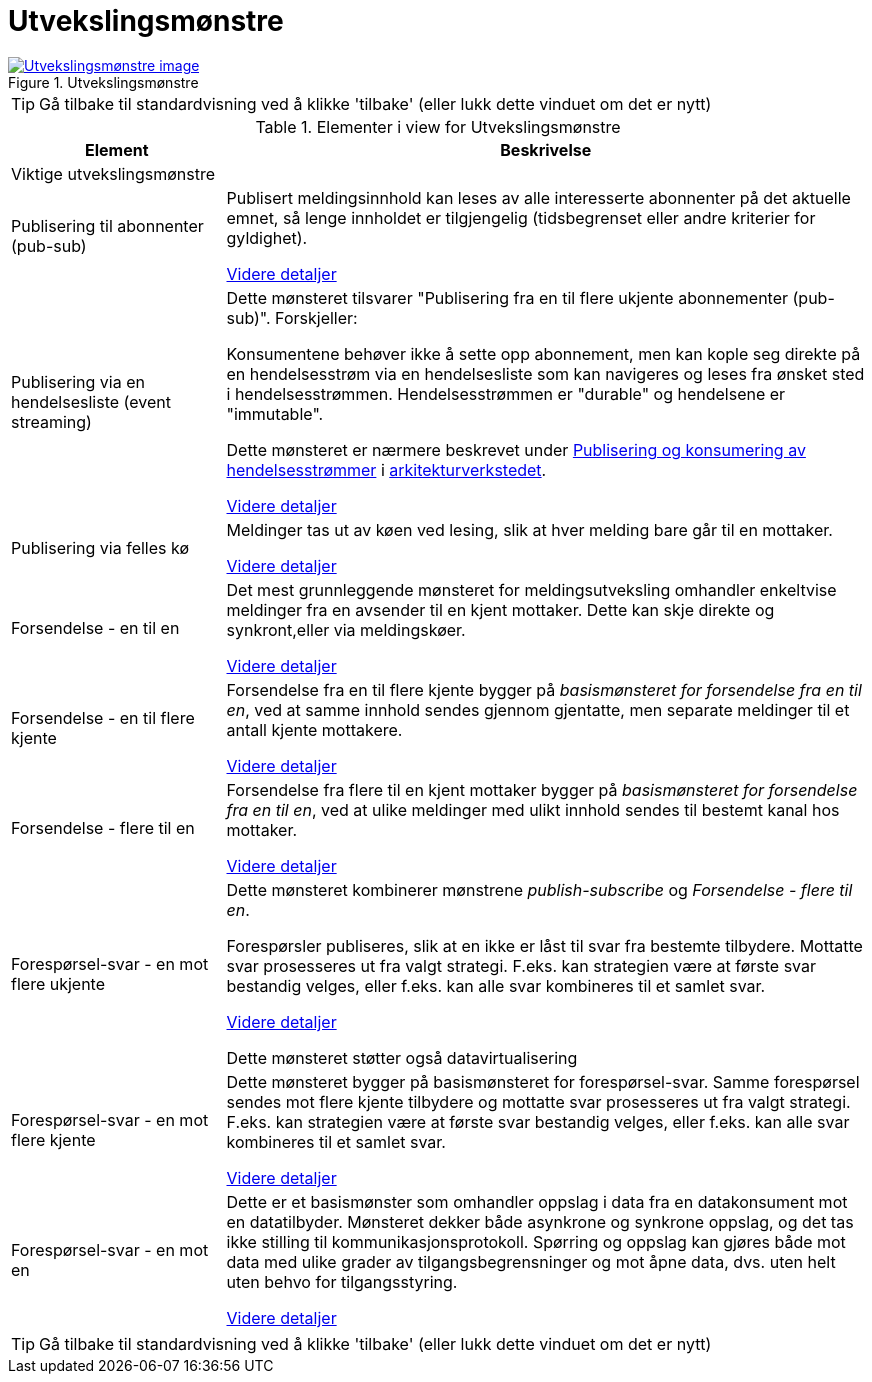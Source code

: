 = Utvekslingsmønstre
:wysiwig_editing: 1
ifeval::[{wysiwig_editing} == 1]
:imagepath: ../images/
endif::[]
ifeval::[{wysiwig_editing} == 0]
:imagepath: main@messaging:messaging-appendixes:
endif::[]
:experimental:
:toclevels: 4
:sectnums:
:sectnumlevels: 0



.Utvekslingsmønstre
image::{imagepath}Utvekslingsmønstre.png[alt=Utvekslingsmønstre image, link=https://altinn.github.io/ark/models/archi-all?view=id-763a4a188c344e0db7003ece0686f0a1]


TIP: Gå tilbake til standardvisning ved å klikke 'tilbake' (eller lukk dette vinduet om det er nytt)


[cols ="1,3", options="header"]
.Elementer i view for Utvekslingsmønstre
|===

| Element
| Beskrivelse

| Viktige utvekslingsmønstre
a| 

| Publisering til abonnenter (pub-sub)
a| Publisert meldingsinnhold kan leses av alle interesserte abonnenter på det aktuelle emnet, så lenge innholdet er tilgjengelig (tidsbegrenset eller andre kriterier for gyldighet).

xref:drafts:ra-datax-patterns:pub-sub-one-to-many.adoc[Videre detaljer]

| Publisering via en hendelsesliste (event streaming)
a| Dette mønsteret tilsvarer "Publisering fra en til flere ukjente abonnementer (pub-sub)". Forskjeller: 

Konsumentene behøver ikke å sette opp abonnement, men kan kople seg direkte på en hendelsesstrøm via en hendelsesliste som kan navigeres og leses fra ønsket sted i hendelsesstrømmen. Hendelsesstrømmen er "durable" og hendelsene er "immutable".

Dette mønsteret er nærmere beskrevet under https://nasjonal-arkitektur.github.io/architecture-repository/publish-subscribe/book-publish-subscribe.html[Publisering og konsumering av hendelsesstrømmer] i https://nasjonal-arkitektur.github.io/architecture-repository/index.html[arkitekturverkstedet].

xref:drafts:ra-datax-patterns:event-streaming-12m-one-log.adoc[Videre detaljer]

| Publisering via felles kø
a| Meldinger tas ut av køen ved lesing, slik at hver melding bare går til en mottaker.

xref:drafts:ra-datax-patterns:pub-to-queue.adoc[Videre detaljer]

| Forsendelse - en til en
a| Det mest grunnleggende mønsteret for meldingsutveksling omhandler enkeltvise meldinger fra en avsender til en kjent mottaker. Dette kan skje direkte og synkront,eller via meldingskøer.

xref:drafts:ra-datax-patterns:sending-one-to-one.adoc[Videre detaljer]



| Forsendelse - en til flere kjente
a| Forsendelse fra en til flere kjente bygger på _basismønsteret for forsendelse fra en til en_, ved at samme innhold sendes gjennom gjentatte, men separate meldinger til et antall kjente mottakere.

xref:drafts:ra-datax-patterns:sending-one-to-many.adoc[Videre detaljer]


| Forsendelse - flere til en
a| Forsendelse fra flere til en kjent mottaker bygger på _basismønsteret for forsendelse fra en til en_, ved at ulike meldinger med ulikt innhold sendes til bestemt kanal hos mottaker.

xref:drafts:ra-datax-patterns:sending-many-to-one.adoc[Videre detaljer]

| Forespørsel-svar - en mot flere ukjente
a| Dette mønsteret kombinerer mønstrene _publish-subscribe_ og _Forsendelse - flere til en_. 

Forespørsler publiseres, slik at en ikke er låst til svar fra bestemte tilbydere. Mottatte svar prosesseres ut fra valgt strategi. F.eks. kan strategien være at første svar bestandig velges, eller f.eks. kan alle svar kombineres til et samlet svar.

xref:drafts:ra-datax-patterns:request-reply-many-unknown.adoc[Videre detaljer]



Dette mønsteret støtter også datavirtualisering

| Forespørsel-svar - en mot flere kjente
a| Dette mønsteret bygger på basismønsteret for forespørsel-svar. Samme forespørsel sendes mot flere kjente tilbydere og mottatte svar prosesseres ut fra valgt strategi. F.eks. kan strategien være at første svar bestandig velges, eller f.eks. kan alle svar kombineres til et samlet svar.

xref:drafts:ra-datax-patterns:request-reply-many-known.adoc[Videre detaljer]

| Forespørsel-svar - en mot en
a| Dette er et basismønster som omhandler oppslag i data fra en datakonsument mot en datatilbyder. Mønsteret dekker både asynkrone og synkrone oppslag, og det tas ikke stilling til kommunikasjonsprotokoll. Spørring og oppslag kan gjøres både mot data med ulike grader av tilgangsbegrensninger og mot åpne data, dvs. uten  helt uten behvo for tilgangsstyring.

xref:drafts:ra-datax-patterns:request-reply-basic.adoc[Videre detaljer]

|===
****
TIP: Gå tilbake til standardvisning ved å klikke 'tilbake' (eller lukk dette vinduet om det er nytt)
****


